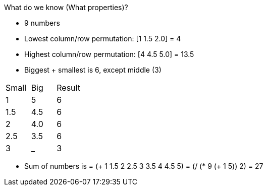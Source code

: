 What do we know (What properties)?

- 9 numbers
- Lowest column/row permutation: [1 1.5 2.0] = 4
- Highest column/row permutation: [4 4.5 5.0] = 13.5
- Biggest + smallest is 6, except middle (3)
|===
| Small | Big | Result
| 1 | 5 | 6
| 1.5 | 4.5 | 6
| 2 | 4.0 | 6
| 2.5 | 3.5 | 6
| 3 | _ | 3
|===
- Sum of numbers is = (+ 1 1.5 2 2.5 3 3.5 4 4.5 5) = (/ (* 9 (+ 1 5)) 2) = 27